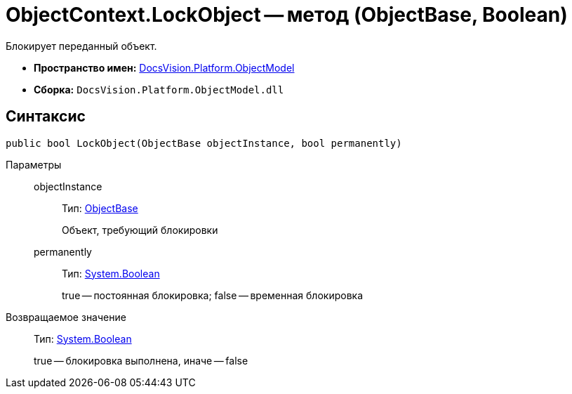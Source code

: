 = ObjectContext.LockObject -- метод (ObjectBase, Boolean)

Блокирует переданный объект.

* *Пространство имен:* xref:api/DocsVision/Platform/ObjectModel/ObjectModel_NS.adoc[DocsVision.Platform.ObjectModel]
* *Сборка:* `DocsVision.Platform.ObjectModel.dll`

== Синтаксис

[source,csharp]
----
public bool LockObject(ObjectBase objectInstance, bool permanently)
----

Параметры::
objectInstance:::
Тип: xref:api/DocsVision/Platform/ObjectModel/ObjectBase_CL.adoc[ObjectBase]
+
Объект, требующий блокировки
permanently:::
Тип: http://msdn.microsoft.com/ru-ru/library/system.boolean.aspx[System.Boolean]
+
true -- постоянная блокировка; false -- временная блокировка

Возвращаемое значение::
Тип: http://msdn.microsoft.com/ru-ru/library/system.boolean.aspx[System.Boolean]
+
true -- блокировка выполнена, иначе -- false
